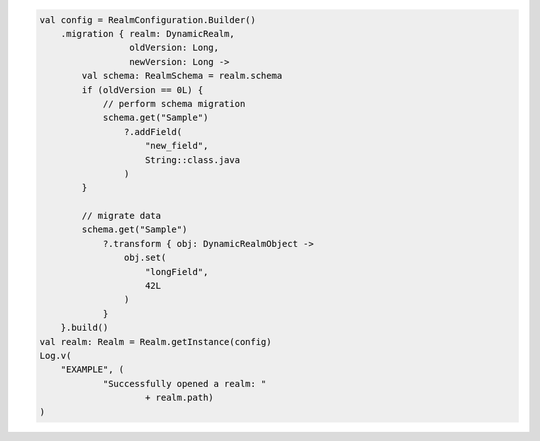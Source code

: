 .. code-block:: kotlin

   val config = RealmConfiguration.Builder()
       .migration { realm: DynamicRealm,
                    oldVersion: Long,
                    newVersion: Long ->
           val schema: RealmSchema = realm.schema
           if (oldVersion == 0L) {
               // perform schema migration
               schema.get("Sample")
                   ?.addField(
                       "new_field",
                       String::class.java
                   )
           }

           // migrate data
           schema.get("Sample")
               ?.transform { obj: DynamicRealmObject ->
                   obj.set(
                       "longField",
                       42L
                   )
               }
       }.build()
   val realm: Realm = Realm.getInstance(config)
   Log.v(
       "EXAMPLE", (
               "Successfully opened a realm: "
                       + realm.path)
   )

